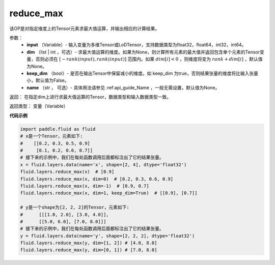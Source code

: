 .. _cn_api_fluid_layers_reduce_max:

reduce_max
-------------------------------

.. py:function:: paddle.fluid.layers.reduce_max(input, dim=None, keep_dim=False, name=None)

该OP是对指定维度上的Tensor元素求最大值运算，并输出相应的计算结果。

参数：
          - **input** （Variable）- 输入变量为多维Tensor或LoDTensor，支持数据类型为float32，float64，int32，int64。
          - **dim** （list | int ，可选）- 求最大值运算的维度。如果为None，则计算所有元素的最大值并返回包含单个元素的Tensor变量，否则必须在  :math:`[−rank(input),rank(input)]` 范围内。如果 :math:`dim [i] <0` ，则维度将变为 :math:`rank+dim[i]` ，默认值为None。
          - **keep_dim** （bool）- 是否在输出Tensor中保留减小的维度。如 keep_dim 为true，否则结果张量的维度将比输入张量小，默认值为False。
          - **name** （str ， 可选）- 具体用法请参见 :ref:api_guide_Name ，一般无需设置，默认值为None。

返回：  在指定dim上进行求最大值运算的Tensor，数据类型和输入数据类型一致。

返回类型：  变量（Variable）

**代码示例**

..  code-block:: python

      import paddle.fluid as fluid
      # x是一个Tensor，元素如下:
      #    [[0.2, 0.3, 0.5, 0.9]
      #     [0.1, 0.2, 0.6, 0.7]]
      # 接下来的示例中，我们在每处函数调用后面都标注出了它的结果张量。
      x = fluid.layers.data(name='x', shape=[2, 4], dtype='float32')
      fluid.layers.reduce_max(x)  # [0.9]
      fluid.layers.reduce_max(x, dim=0)  # [0.2, 0.3, 0.6, 0.9]
      fluid.layers.reduce_max(x, dim=-1)  # [0.9, 0.7]
      fluid.layers.reduce_max(x, dim=1, keep_dim=True)  # [[0.9], [0.7]]

      # y是一个shape为[2, 2, 2]的Tensor，元素如下:
      #      [[[1.0, 2.0], [3.0, 4.0]],
      #      [[5.0, 6.0], [7.0, 8.0]]]
      # 接下来的示例中，我们在每处函数调用后面都标注出了它的结果张量。
      y = fluid.layers.data(name='y', shape=[2, 2, 2], dtype='float32')
      fluid.layers.reduce_max(y, dim=[1, 2]) # [4.0, 8.0]
      fluid.layers.reduce_max(y, dim=[0, 1]) # [7.0, 8.0]










